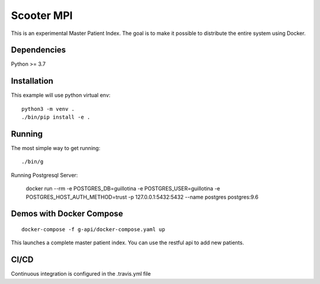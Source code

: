 Scooter MPI
==================================

This is an experimental Master Patient Index. The goal is to make it possible
to distribute the entire system using Docker.

Dependencies
------------

Python >= 3.7


Installation
------------

This example will use python virtual env::

  python3 -m venv .
  ./bin/pip install -e .


Running
-------

The most simple way to get running::

  ./bin/g


Running Postgresql Server:

    docker run --rm -e POSTGRES_DB=guillotina -e POSTGRES_USER=guillotina -e POSTGRES_HOST_AUTH_METHOD=trust -p 127.0.0.1:5432:5432 --name postgres postgres:9.6

Demos with Docker Compose
--------------------------
::

    docker-compose -f g-api/docker-compose.yaml up

This launches a complete master patient index. You can use the restful api to add new
patients.

CI/CD
-------

Continuous integration is configured in the .travis.yml file
